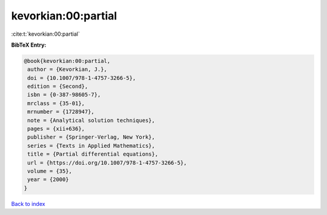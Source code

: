 kevorkian:00:partial
====================

:cite:t:`kevorkian:00:partial`

**BibTeX Entry:**

.. code-block:: bibtex

   @book{kevorkian:00:partial,
    author = {Kevorkian, J.},
    doi = {10.1007/978-1-4757-3266-5},
    edition = {Second},
    isbn = {0-387-98605-7},
    mrclass = {35-01},
    mrnumber = {1728947},
    note = {Analytical solution techniques},
    pages = {xii+636},
    publisher = {Springer-Verlag, New York},
    series = {Texts in Applied Mathematics},
    title = {Partial differential equations},
    url = {https://doi.org/10.1007/978-1-4757-3266-5},
    volume = {35},
    year = {2000}
   }

`Back to index <../By-Cite-Keys.rst>`_
